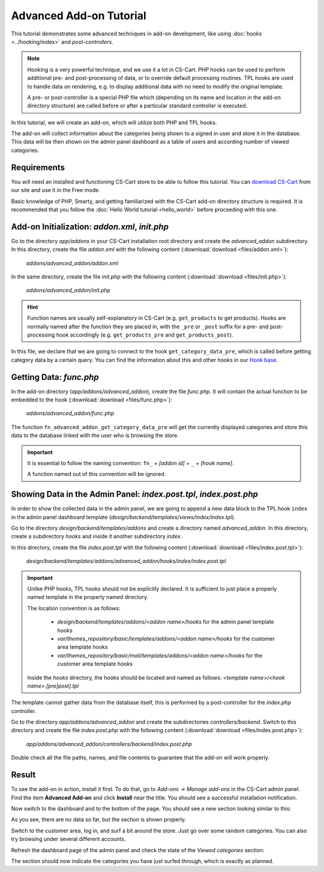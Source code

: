 ************************
Advanced Add-on Tutorial
************************

This tutorial demonstrates some advanced techniques in add-on development, like using :doc:`hooks <../hooking/index>` and *post-controllers*.

.. note::

    Hooking is a very powerful technique, and we use it a lot in CS-Cart. PHP hooks can be used to perform additional pre- and post-processing of data, or to override default processing routines. TPL hooks are used to handle data on rendering, e.g. to display additional data with no need to modify the original template.

    A pre- or post-controller is a special PHP file which (depending on its name and location in the add-on directory structure) are called before or after a particular standard controller is executed.

In this tutorial, we will create an add-on, which will utilize both PHP and TPL hooks.

The add-on will collect information about the categories being shown to a signed in user and store it in the database. This data will be then shown on the admin panel dashboard as a table of users and according number of viewed categories.


Requirements
============

You will need an installed and functioning CS-Cart store to be able to follow this tutorial. You can `download CS-Cart <https://www.cs-cart.com/download-cs-cart.html>`_ from our site and use it in the Free mode.

Basic knowledge of PHP, Smarty, and getting familiarized with the CS-Cart add-on directory structure is required. It is recommended that you follow the :doc:`Hello World tutorial <hello_world>` before proceeding with this one.


Add-on Initialization: *addon.xml*, *init.php*
==============================================

Go to the directory *app/addons* in your CS-Cart installation root directory and create the *advanced_addon* subdirectory. In this directory, create the file *addon.xml* with the following content (:download:`download <files/addon.xml>`):

    *addons/advanced_addon/addon.xml*

    .. literalinclude:: files/addon.xml
        :language: xml
        :linenos:

In the same directory, create the file *init.php* with the following content (:download:`download <files/init.php>`):

    *addons/advanced_addon/init.php*

    .. literalinclude:: files/init.php
        :linenos:

.. hint::

    Function names are usually self-explanatory in CS-Cart (e.g. ``get_products`` to get products). Hooks are normally named after the function they are placed in, with the  ``_pre`` or ``_post`` suffix for a pre- and post-processing hook accordingly (e.g. ``get_products_pre`` and ``get_products_post``).

In this file, we declare that we are going to connect to the hook ``get_category_data_pre``, which is called before getting category data by a certain query. You can find the information about this and other hooks in our `Hook base <http://www.cs-cart.com/api>`_.


Getting Data: *func.php*
========================

In the add-on directory (*app/addons/advanced_addon*), create the file *func.php*. It will contain the actual function to be embedded to the hook (:download:`download <files/func.php>`):

    *addons/advanced_addon/func.php*

    .. literalinclude:: files/func.php
        :linenos:

The function ``fn_advanced_addon_get_category_data_pre`` will get the currently displayed categories and store this data to the database linked with the user who is browsing the store.

.. important::

    It is essential to follow the naming convention: ``fn_`` + *[addon id]* + ``_`` + *[hook name]*.

    A function named out of this convention will be ignored.


Showing Data in the Admin Panel: *index.post.tpl*, *index.post.php*
===================================================================

In order to show the collected data in the admin panel, we are going to append a new data block to the TPL hook ``index`` in the admin panel dashboard template (*design/backend/templates/views/index/index.tpl*).

Go to the directory *design/backend/templates/addons* and create a directory named *advanced_addon*. In this directory, create a subdirectory *hooks* and inside it another subdirectory *index*.

In this directory, create the file *index.post.tpl* with the following content (:download:`download <files/index.post.tpl>`):

    *design/backend/templates/addons/advanced_addon/hooks/index/index.post.tpl*

    .. literalinclude:: files/index.post.tpl
        :language: smarty
        :linenos:

.. important::

    Unlike PHP hooks, TPL hooks should not be explicitly declared. It is sufficient to just place a properly named template in the properly named directory.

    The location convention is as follows:

        *   *design/backend/templates/addons/<addon name>/hooks* for the admin panel template hooks

        *   *var/themes_repository/basic/templates/addons/<addon name>/hooks* for the customer area template hooks

        *   *var/themes_repository/basic/mail/templates/addons/<addon name>/hooks* for the customer area template hooks

    Inside the *hooks* directory, the hooks should be located and named as follows: *<template name>/<hook name>.[pre|post].tpl*


The template cannot gather data from the database itself, this is performed by a post-controller for the *index.php* controller.

Go to the directory *app/addons/advanced_addon* and create the subdirectories *controllers/backend*. Switch to this directory and create the file *index.post.php* with the following content (:download:`download <files/index.post.php>`):

    *app/addons/advanced_addon/controllers/backend/index.post.php*

    .. literalinclude:: files/index.post.php
        :linenos:

Double check all the file paths, names, and file contents to guarantee that the add-on will work properly.

Result
======

To see the add-on in action, install it first. To do that, go to *Add-ons → Manage add-ons* in the CS-Cart admin panel. Find the item **Advanced Add-on** and click **Install** near the title. You should see a successful installation notification.

Now switch to the dashboard and to the bottom of the page. You should see a new section looking similar to this:

.. image:: img/advanced_viewed_categories_empty.png
    :align: center
    :alt: Advanced Add-on, Viewed Categories, empty

As you see, there are no data so far, but the section is shown properly.

Switch to the customer area, log in, and surf a bit around the store. Just go over some random categories. You can also try browsing under several different accounts.

Refresh the dashboard page of the admin panel and check the state of the *Viewed categories* section:

.. image:: img/advanced_viewed_categories_data.png
    :align: center
    :alt: Advanced Add-on, Viewed Categories with data

The section should now indicate the categories you have just surfed through, which is exactly as planned.
